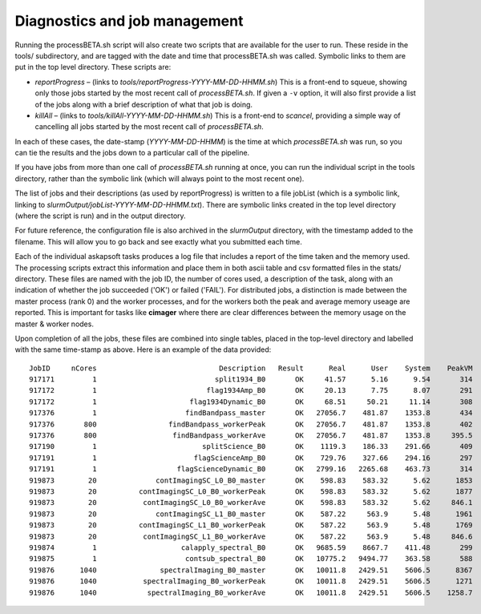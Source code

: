 Diagnostics and job management
==============================

Running the processBETA.sh script will also create two scripts that
are available for the user to run. These reside in the tools/
subdirectory, and are tagged with the date and time that
processBETA.sh was called. Symbolic links to them are put in the top
level directory. These scripts are:

* *reportProgress* – (links to *tools/reportProgress-YYYY-MM-DD-HHMM.sh*)
  This is a front-end to squeue, showing only those jobs started by
  the most recent call of *processBETA.sh*. If given a ``-v`` option, it
  will also first provide a list of the jobs along with a brief
  description of what that job is doing.
  
* *killAll* – (links to *tools/killAll-YYYY-MM-DD-HHMM.sh*) This is a
  front-end to *scancel*, providing a simple way of cancelling all jobs
  started by the most recent call of *processBETA.sh*.
  
In each of these cases, the date-stamp (*YYYY-MM-DD-HHMM*) is the time
at which *processBETA.sh* was run, so you can tie the results and the
jobs down to a particular call of the pipeline.

If you have jobs from more than one call of *processBETA.sh* running
at once, you can run the individual script in the tools directory,
rather than the symbolic link (which will always point to the most
recent one).

The list of jobs and their descriptions (as used by reportProgress) is
written to a file jobList (which is a symbolic link, linking to
*slurmOutput/jobList-YYYY-MM-DD-HHMM.txt*). There are symbolic links
created in the top level directory (where the script is run) and in
the output directory.

For future reference, the configuration file is also archived in the
*slurmOutput* directory, with the timestamp added to the filename.
This will allow you to go back and see exactly what you submitted
each time.

Each of the individual askapsoft tasks produces a log file that
includes a report of the time taken and the memory used. The
processing scripts extract this information and place them in both
ascii table and csv formatted files in the stats/ directory. These
files are named with the job ID, the number of cores used, a description of the task, along
with an indication of whether the job succeeded ('OK') or failed
('FAIL'). For distributed jobs, a distinction is made between the
master process (rank 0) and the worker processes, and for the workers
both the peak and average memory useage are reported. This is
important for tasks like **cimager** where there are clear differences
between the memory usage on the master & worker nodes.

Upon completion of all the jobs, these files are combined
into single tables, placed in the top-level directory and labelled
with the same time-stamp as above. Here is an example of the data
provided::

    JobID     nCores                             Description   Result      Real      User    System    PeakVM   PeakRSS
    917171         1                            split1934_B0       OK     41.57      5.16      9.54       314        64
    917172         1                          flag1934Amp_B0       OK     20.13      7.75      8.07       291        42
    917172         1                      flag1934Dynamic_B0       OK     68.51     50.21     11.14       308        59
    917376         1                     findBandpass_master       OK   27056.7    481.87    1353.8       434        95
    917376       800                 findBandpass_workerPeak       OK   27056.7    481.87    1353.8       402        53
    917376       800                  findBandpass_workerAve       OK   27056.7    481.87    1353.8     395.5      50.3
    917190         1                         splitScience_B0       OK    1119.3    186.33    291.66       409       154
    917191         1                       flagScienceAmp_B0       OK    729.76    327.66    294.16       297        48
    917191         1                   flagScienceDynamic_B0       OK   2799.16   2265.68    463.73       314        65
    919873        20              contImagingSC_L0_B0_master       OK    598.83    583.32      5.62      1853       954
    919873        20          contImagingSC_L0_B0_workerPeak       OK    598.83    583.32      5.62      1877       601
    919873        20           contImagingSC_L0_B0_workerAve       OK    598.83    583.32      5.62     846.1     444.2
    919873        20              contImagingSC_L1_B0_master       OK    587.22     563.9      5.48      1961       954
    919873        20          contImagingSC_L1_B0_workerPeak       OK    587.22     563.9      5.48      1769       601
    919873        20           contImagingSC_L1_B0_workerAve       OK    587.22     563.9      5.48     846.6     444.6
    919874         1                    calapply_spectral_B0       OK   9685.59    8667.7    411.48       299        73
    919875         1                     contsub_spectral_B0       OK   10775.2   9494.77    363.58       588       363
    919876      1040               spectralImaging_B0_master       OK   10011.8   2429.51    5606.5      8367       355
    919876      1040           spectralImaging_B0_workerPeak       OK   10011.8   2429.51    5606.5      1271       929
    919876      1040            spectralImaging_B0_workerAve       OK   10011.8   2429.51    5606.5    1258.7     919.6
    
